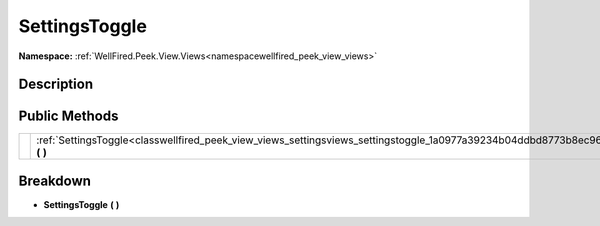 .. _classwellfired_peek_view_views_settingsviews_settingstoggle:

SettingsToggle
===============

**Namespace:** :ref:`WellFired.Peek.View.Views<namespacewellfired_peek_view_views>`

Description
------------



Public Methods
---------------

+-------------+-------------------------------------------------------------------------------------------------------------------------------------+
|             |:ref:`SettingsToggle<classwellfired_peek_view_views_settingsviews_settingstoggle_1a0977a39234b04ddbd8773b8ec961b2e3>` **(**  **)**   |
+-------------+-------------------------------------------------------------------------------------------------------------------------------------+

Breakdown
----------

.. _classwellfired_peek_view_views_settingsviews_settingstoggle_1a0977a39234b04ddbd8773b8ec961b2e3:

-  **SettingsToggle** **(**  **)**

